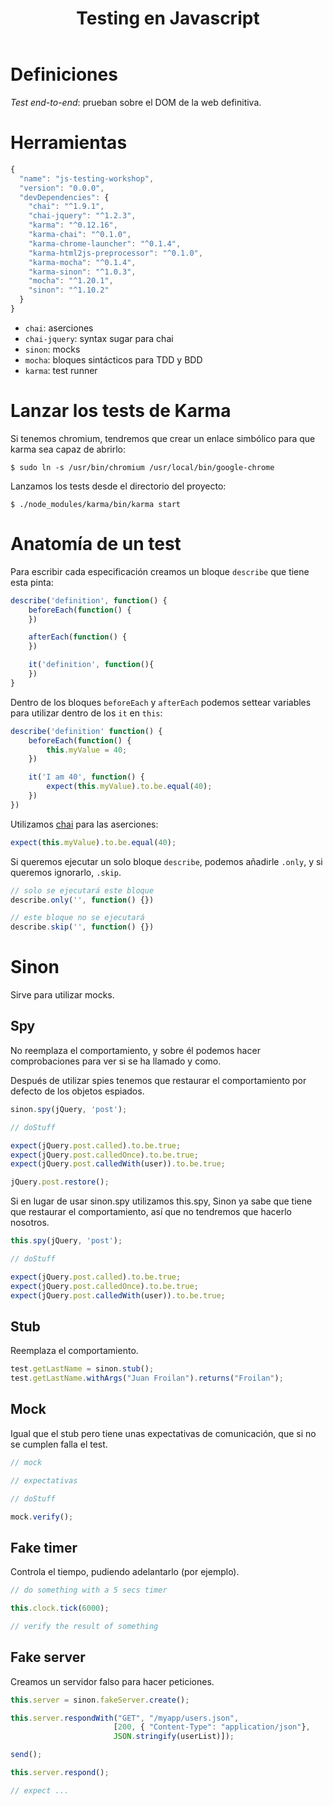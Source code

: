 #+TITLE: Testing en Javascript

* Definiciones

/Test end-to-end/: prueban sobre el DOM de la web definitiva.

* Herramientas

#+BEGIN_SRC js
  {
    "name": "js-testing-workshop",
    "version": "0.0.0",
    "devDependencies": {
      "chai": "^1.9.1",
      "chai-jquery": "^1.2.3",
      "karma": "^0.12.16",
      "karma-chai": "^0.1.0",
      "karma-chrome-launcher": "^0.1.4",
      "karma-html2js-preprocessor": "^0.1.0",
      "karma-mocha": "^0.1.4",
      "karma-sinon": "^1.0.3",
      "mocha": "^1.20.1",
      "sinon": "^1.10.2"
    }
  }
#+END_SRC

  - =chai=: aserciones
  - =chai-jquery=: syntax sugar para chai
  - =sinon=: mocks
  - =mocha=: bloques sintácticos para TDD y BDD
  - =karma=: test runner

* COMMENT Configuración de Karma

  Ejecutamos el wizard de Karma

  #+BEGIN_SRC shell-script
    $ ./node_modules/karma/bin/karma init
    
    Which testing framework do you want to use ?
    Press tab to list possible options. Enter to move to the next question.
    > mocha
    
    Do you want to use Require.js ?
    This will add Require.js plugin.
    Press tab to list possible options. Enter to move to the next question.
    > no
    
    Do you want to capture any browsers automatically ?
    Press tab to list possible options. Enter empty string to move to the next question.
    > Chrome
    >
    
    What is the location of your source and test files ?
    You can use glob patterns, eg. "js/*.js" or "test/**/*Spec.js".
    Enter empty string to move to the next question.
    > test/**/*Spec.js
    WARN [init]: There is no file matching this pattern.
    
    >
    
    Should any of the files included by the previous patterns be excluded ?
    You can use glob patterns, eg. "**/*.swp".
    Enter empty string to move to the next question.
    >
    
    Do you want Karma to watch all the files and run the tests on change ?
    Press tab to list possible options.
    > yes
    
    
    Config file generated at "/home/mgdelacroix/dev/kaleidos-summer-mondays/testing-en-javascript/karma.conf.js".
  #+END_SRC

  Editamos el fichero =karma.conf.js= y añadimos algunos frameworks:

  #+BEGIN_SRC js
    frameworks: ['mocha', 'chai', 'sinon']
  #+END_SRC

  Modificamos el bloque =file= para que quede así:

  #+BEGIN_SRC js
    files: [
        'js/**/*.js',
        'spec/**/*Spec.js'
    ]
  #+END_SRC

* Lanzar los tests de Karma

  Si tenemos chromium, tendremos que crear un enlace simbólico para
  que karma sea capaz de abrirlo:

  #+BEGIN_SRC shell-script
    $ sudo ln -s /usr/bin/chromium /usr/local/bin/google-chrome
  #+END_SRC

  Lanzamos los tests desde el directorio del proyecto:

  #+BEGIN_SRC shell-script
    $ ./node_modules/karma/bin/karma start
  #+END_SRC

* Anatomía de un test

  Para escribir cada especificación creamos un bloque =describe= que
  tiene esta pinta:

  #+BEGIN_SRC js
    describe('definition', function() {
        beforeEach(function() {
        })
    
        afterEach(function() {
        })
    
        it('definition', function(){
        })
    }
  #+END_SRC

  Dentro de los bloques =beforeEach= y =afterEach= podemos settear
  variables para utilizar dentro de los =it= en =this=:

  #+BEGIN_SRC js
    describe('definition' function() {
        beforeEach(function() {
            this.myValue = 40;
        })
    
        it('I am 40', function() {
            expect(this.myValue).to.be.equal(40);
        })
    })
  #+END_SRC

  Utilizamos [[http://chaijs.com/][chai]] para las aserciones:

  #+BEGIN_SRC js
    expect(this.myValue).to.be.equal(40);
  #+END_SRC

  Si queremos ejecutar un solo bloque =describe=, podemos añadirle
  =.only=, y si queremos ignorarlo, =.skip=.

  #+BEGIN_SRC js
    // solo se ejecutará este bloque
    describe.only('', function() {})
    
    // este bloque no se ejecutará
    describe.skip('', function() {})
  #+END_SRC

* Sinon

  Sirve para utilizar mocks.

** Spy

   No reemplaza el comportamiento, y sobre él podemos hacer
   comprobaciones para ver si se ha llamado y como.

   Después de utilizar spies tenemos que restaurar el comportamiento
   por defecto de los objetos espiados.

   #+BEGIN_SRC js
     sinon.spy(jQuery, 'post');
    
     // doStuff

     expect(jQuery.post.called).to.be.true;
     expect(jQuery.post.calledOnce).to.be.true;
     expect(jQuery.post.calledWith(user)).to.be.true;
    
     jQuery.post.restore();
   #+END_SRC

   Si en lugar de usar sinon.spy utilizamos this.spy, Sinon ya sabe
   que tiene que restaurar el comportamiento, así que no tendremos
   que hacerlo nosotros.

   #+BEGIN_SRC js
     this.spy(jQuery, 'post');
    
     // doStuff
        
     expect(jQuery.post.called).to.be.true;
     expect(jQuery.post.calledOnce).to.be.true;
     expect(jQuery.post.calledWith(user)).to.be.true;
   #+END_SRC

** Stub

   Reemplaza el comportamiento.

   #+BEGIN_SRC js
     test.getLastName = sinon.stub();
     test.getLastName.withArgs("Juan Froilan").returns("Froilan");
   #+END_SRC

** Mock

   Igual que el stub pero tiene unas expectativas de comunicación,
   que si no se cumplen falla el test.

   #+BEGIN_SRC js
     // mock
     
     // expectativas
     
     // doStuff
     
     mock.verify();
   #+END_SRC

** Fake timer

   Controla el tiempo, pudiendo adelantarlo (por ejemplo).

   #+BEGIN_SRC js
     // do something with a 5 secs timer
     
     this.clock.tick(6000);
     
     // verify the result of something
   #+END_SRC

** Fake server

   Creamos un servidor falso para hacer peticiones.

   #+BEGIN_SRC js
     this.server = sinon.fakeServer.create();
     
     this.server.respondWith("GET", "/myapp/users.json",
                            [200, { "Content-Type": "application/json"},
                            JSON.stringify(userList)]);
     
     send();
     
     this.server.respond();
     
     // expect ...
   #+END_SRC
